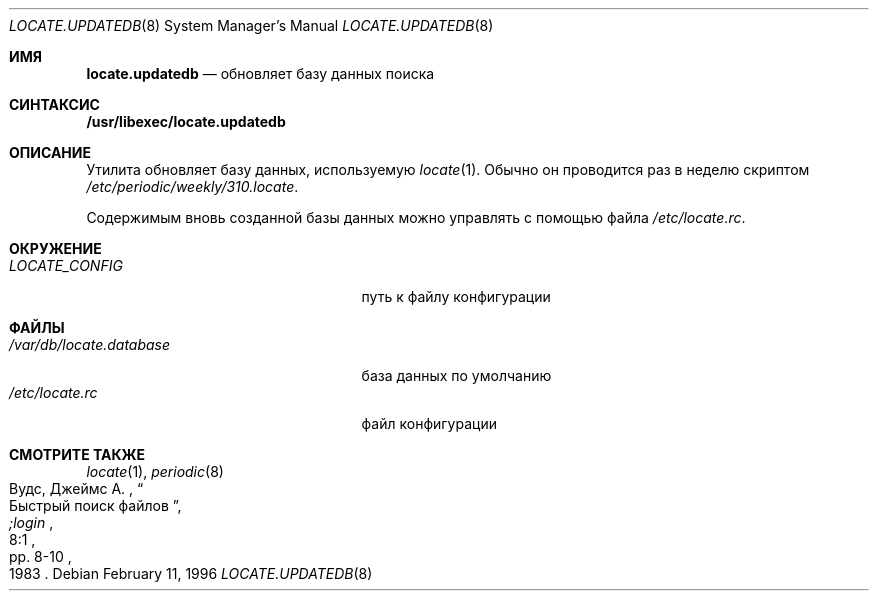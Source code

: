 .\" Copyright (c) 1996
.\"	Mike Pritchard <mpp@FreeBSD.org>.  All rights reserved.
.\"
.\" Redistribution and use in source and binary forms, with or without
.\" modification, are permitted provided that the following conditions
.\" are met:
.\" 1. Redistributions of source code must retain the above copyright
.\"    notice, this list of conditions and the following disclaimer.
.\" 2. Redistributions in binary form must reproduce the above copyright
.\"    notice, this list of conditions and the following disclaimer in the
.\"    documentation and/or other materials provided with the distribution.
.\" 3. All advertising materials mentioning features or use of this software
.\"    must display the following acknowledgement:
.\"	This product includes software developed by Mike Pritchard.
.\" 4. Neither the name of the author nor the names of its contributors
.\"    may be used to endorse or promote products derived from this software
.\"    without specific prior written permission.
.\"
.\" THIS SOFTWARE IS PROVIDED BY THE AUTHOR AND CONTRIBUTORS ``AS IS'' AND
.\" ANY EXPRESS OR IMPLIED WARRANTIES, INCLUDING, BUT NOT LIMITED TO, THE
.\" IMPLIED WARRANTIES OF MERCHANTABILITY AND FITNESS FOR A PARTICULAR PURPOSE
.\" ARE DISCLAIMED.  IN NO EVENT SHALL THE REGENTS OR CONTRIBUTORS BE LIABLE
.\" FOR ANY DIRECT, INDIRECT, INCIDENTAL, SPECIAL, EXEMPLARY, OR CONSEQUENTIAL
.\" DAMAGES (INCLUDING, BUT NOT LIMITED TO, PROCUREMENT OF SUBSTITUTE GOODS
.\" OR SERVICES; LOSS OF USE, DATA, OR PROFITS; OR BUSINESS INTERRUPTION)
.\" HOWEVER CAUSED AND ON ANY THEORY OF LIABILITY, WHETHER IN CONTRACT, STRICT
.\" LIABILITY, OR TORT (INCLUDING NEGLIGENCE OR OTHERWISE) ARISING IN ANY WAY
.\" OUT OF THE USE OF THIS SOFTWARE, EVEN IF ADVISED OF THE POSSIBILITY OF
.\" SUCH DAMAGE.
.\"
.Dd February 11, 1996
.Dt LOCATE.UPDATEDB 8
.Os
.Sh ИМЯ
.Nm locate.updatedb
.Nd обновляет базу данных поиска
.Sh СИНТАКСИС
.Nm /usr/libexec/locate.updatedb
.Sh ОПИСАНИЕ
Утилита
.Nm
обновляет базу данных, используемую
.Xr locate 1 .
Обычно он проводится раз в неделю скриптом
.Pa /etc/periodic/weekly/310.locate .
.Pp
Содержимым вновь созданной базы данных можно управлять с помощью файла
.Pa /etc/locate.rc .
.Sh ОКРУЖЕНИЕ
.Bl -tag -width /var/db/locate.database -compact
.It Pa LOCATE_CONFIG
путь к файлу конфигурации
.El
.Sh ФАЙЛЫ
.Bl -tag -width /var/db/locate.database -compact
.It Pa /var/db/locate.database
база данных по умолчанию
.It Pa /etc/locate.rc
файл конфигурации
.El
.Sh СМОТРИТЕ ТАКЖЕ
.Xr locate 1 ,
.Xr periodic 8
.Rs
.%A Вудс, Джеймс А.
.%D 1983
.%T "Быстрый поиск файлов"
.%J ";login"
.%V 8:1
.%P pp. 8-10
.Re
